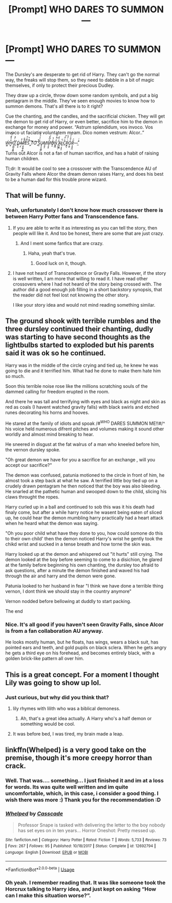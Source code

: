 #+TITLE: [Prompt] WHO DARES TO SUMMON—

* [Prompt] WHO DARES TO SUMMON—
:PROPERTIES:
:Author: MachaiArcanum
:Score: 52
:DateUnix: 1591145232.0
:DateShort: 2020-Jun-03
:END:
The Dursley's are desperate to get rid of Harry. They can't go the normal way, the freaks will stop them, so they need to dabble in a bit of magic themselves, if only to protect their precious Dudley.

They draw up a circle, throw down some random symbols, and put a big pentagram in the middle. They've seen enough movies to know how to summon demons. That's all there is to it right?

Cue the chanting, and the candles, and the sacrificial chicken. They will get the demon to get rid of Harry, or even better, sacrifice him to the demon in exchange for money and power. “Astrum splendidum, vos invoco. Vos invoco ut faciatis voluntatem meam. Dico nomen vestrum: Alcor..”

/W̫̳͗H̫̝̏ͪ͒̎͗͛͝O͕͖̺̱͕͍̳̒ͬ̂̊ ͚ͩḊ̻͕̥A̴̹͔̠̓̂R̠̫͈͚̖̠͇̈̎͋̚̕E̿̉́̄S̉ͯ̚̚ ̼̟̈̄T͑ͦOͥ͡ ̮͗̊̚S̤̼͗̈́͐͛̔ͫ̓U̷̬͓͕͙̪̻̣M̡̰̩̤M̘̯͓̭̄ͣ͆̌̋͑Oͪ͗̍͏͍̯̠̣̟̫N͍͇̪̊ͮͣͨ̋̏͜ ̟̣̭̜̖̓̾̈̔ͧA̟̟̗͇L̷̫̹͕̩̱͎͑̋C̼̏ͮ̅ͯ͞R̨͉̻͉͗ͨͩ̾O̤͔̻ͣ͋͛ͧ̓R̖̞̭̟̪̅ͯ---̲͊͐ͬ/

Turns out Alcor is not a fan of human sacrifice, and has a habit of raising human children.

Tl;dr: It would be cool to see a crossover with the Transcendence AU of Gravity Falls where Alcor the dream demon raises Harry, and does his best to be a human dad for this trouble prone wizard.


** That will be funny.
:PROPERTIES:
:Author: ShortDrummer22
:Score: 14
:DateUnix: 1591153309.0
:DateShort: 2020-Jun-03
:END:

*** Yeah, unfortunately I don't know how much crossover there is between Harry Potter fans and Transcendence fans.
:PROPERTIES:
:Author: MachaiArcanum
:Score: 6
:DateUnix: 1591155004.0
:DateShort: 2020-Jun-03
:END:

**** If you are able to write it as interesting as you can tell the story, then people will like it. And too be honest, there are some that are just crazy.
:PROPERTIES:
:Author: ShortDrummer22
:Score: 13
:DateUnix: 1591155102.0
:DateShort: 2020-Jun-03
:END:

***** And I ment some fanfics that are crazy.
:PROPERTIES:
:Author: ShortDrummer22
:Score: 5
:DateUnix: 1591155126.0
:DateShort: 2020-Jun-03
:END:

****** Haha, yeah that's true.
:PROPERTIES:
:Author: MachaiArcanum
:Score: 3
:DateUnix: 1591155333.0
:DateShort: 2020-Jun-03
:END:

******* Good luck on it, though.
:PROPERTIES:
:Author: ShortDrummer22
:Score: 3
:DateUnix: 1591155366.0
:DateShort: 2020-Jun-03
:END:


**** I have not heard of Transcendence or Gravity Falls. However, if the story is well written, I am more that willing to read it. I have read other crossovers where I had not heard of the story being crossed with. The author did a good enough job filling in a short backstory synopsis, that the reader did not feel lost not knowing the other story.

I like your story idea and would not mind reading something similar.
:PROPERTIES:
:Author: Total2Blue
:Score: 3
:DateUnix: 1591187569.0
:DateShort: 2020-Jun-03
:END:


** The ground shook with terrible rumbles and the three dursley continued their chanting, dudly was starting to have second thoughts as the lightbulbs started to exploded but his parents said it was ok so he continued.

Harry was in the middle of the circle crying and tied up, he knew he was going to die and it terrified him. What had he done to make them hate him so much.

Soon this terrible noise rose like the millions scratching souls of the dammed calling for freedom erupted in the room.

And there he was tall and terrifying with eyes and black as night and skin as red as coals (I havent watched gravity falls) with black swirls and etched runes decorating his horns and hooves.

He stared at the family of idiots and spoak /#^{WHO} DARES SUMMON ME!!#/^ his voice held numerous difrent pitches and volumes making it sound other worldly and almost mind breaking to hear.

He sneered in disgust at the fat walrus of a man who kneeled before him, the vernon dursley spoke.

"Oh great demon we have for you a sacrifice for an exchange , will you accept our sacrifice?"

The demon was confused, patunia motioned to the circle in front of him, he almost took a step back at what he saw. A terrified little boy tied up on a crudely drawn pentagram he then noticed that the boy was also bleeding. He snarled at the pathetic human and swooped down to the child, slicing his claws throught the ropes.

Harry curled up in a ball and continued to sob this was it his death had finaly come, but after a while harry notice he wasent being eaten of sliced up, he could hear the demon mumbling harry practically had a heart attack when he heard what the demon was saying.

"Oh you poor child what have they done to you, how could somone do this to their own child' then the demon noticed Harry's wrist he gently took the chikd wrist and sucked in a tense breath and how torne the skin was.

Harry looked up at the demon and whispered out "it hurts" still crying. The demon looked at the boy before seeming to come to a disichion, he glared at the family before beginning his own chanting, the dursley too afraid to ask questions, after a minute the demon finished and waved his had through the air and harry and the demon were gone.

Patunia looked to her husband in fear "I think we have done a terrible thing vernon, I dont think we should stay in the country anymore"

Vernon nodded before bellowing at duddly to start packing.

The end
:PROPERTIES:
:Author: IneffableHusbands78
:Score: 9
:DateUnix: 1591171863.0
:DateShort: 2020-Jun-03
:END:

*** Nice. It's all good if you haven't seen Gravity Falls, since Alcor is from a fan collaboration AU anyway.

He looks mostly human, but he floats, has wings, wears a black suit, has pointed ears and teeth, and gold pupils on black sclera. When he gets angry he gets a third eye on his forehead, and becomes entirely black, with a golden brick-like pattern all over him.
:PROPERTIES:
:Author: MachaiArcanum
:Score: 3
:DateUnix: 1591178838.0
:DateShort: 2020-Jun-03
:END:


** This is a great concept. For a moment I thought Lily was going to show up lol.
:PROPERTIES:
:Score: 5
:DateUnix: 1591157272.0
:DateShort: 2020-Jun-03
:END:

*** Just curious, but why did you think that?
:PROPERTIES:
:Author: MachaiArcanum
:Score: 3
:DateUnix: 1591165270.0
:DateShort: 2020-Jun-03
:END:

**** lily rhymes with lilith who was a biblical demoness.
:PROPERTIES:
:Score: 3
:DateUnix: 1591179919.0
:DateShort: 2020-Jun-03
:END:

***** Ah, that's a great idea actually. A Harry who's a half demon or something would be cool.
:PROPERTIES:
:Author: MachaiArcanum
:Score: 4
:DateUnix: 1591182342.0
:DateShort: 2020-Jun-03
:END:


**** It was before bed, I was tired, my brain made a leap.
:PROPERTIES:
:Score: 2
:DateUnix: 1591197327.0
:DateShort: 2020-Jun-03
:END:


** linkffn(Whelped) is a very good take on the premise, though it's more creepy horror than crack.
:PROPERTIES:
:Author: A2i9
:Score: 5
:DateUnix: 1591162510.0
:DateShort: 2020-Jun-03
:END:

*** Well. That was.... something... I just finished it and im at a loss for words. Its was quite well written and im quite uncomfortable, which, in this case, i consider a good thing. I wish there was more :) Thank you for the recommendation :D
:PROPERTIES:
:Author: nielswerf001
:Score: 6
:DateUnix: 1591163259.0
:DateShort: 2020-Jun-03
:END:


*** [[https://www.fanfiction.net/s/12692794/1/][*/Whelped/*]] by [[https://www.fanfiction.net/u/7949415/Casscade][/Casscade/]]

#+begin_quote
  Professor Snape is tasked with delivering the letter to the boy nobody has set eyes on in ten years... Horror Oneshot: Pretty messed up.
#+end_quote

^{/Site/:} ^{fanfiction.net} ^{*|*} ^{/Category/:} ^{Harry} ^{Potter} ^{*|*} ^{/Rated/:} ^{Fiction} ^{T} ^{*|*} ^{/Words/:} ^{5,733} ^{*|*} ^{/Reviews/:} ^{73} ^{*|*} ^{/Favs/:} ^{267} ^{*|*} ^{/Follows/:} ^{95} ^{*|*} ^{/Published/:} ^{10/18/2017} ^{*|*} ^{/Status/:} ^{Complete} ^{*|*} ^{/id/:} ^{12692794} ^{*|*} ^{/Language/:} ^{English} ^{*|*} ^{/Download/:} ^{[[http://www.ff2ebook.com/old/ffn-bot/index.php?id=12692794&source=ff&filetype=epub][EPUB]]} ^{or} ^{[[http://www.ff2ebook.com/old/ffn-bot/index.php?id=12692794&source=ff&filetype=mobi][MOBI]]}

--------------

*FanfictionBot*^{2.0.0-beta} | [[https://github.com/tusing/reddit-ffn-bot/wiki/Usage][Usage]]
:PROPERTIES:
:Author: FanfictionBot
:Score: 5
:DateUnix: 1591162520.0
:DateShort: 2020-Jun-03
:END:


*** Oh yeah. I remember reading that. It was like someone took the Horcrux talking to Harry idea, and just kept on asking “How can I make this situation worse?”.
:PROPERTIES:
:Author: MachaiArcanum
:Score: 5
:DateUnix: 1591164113.0
:DateShort: 2020-Jun-03
:END:

